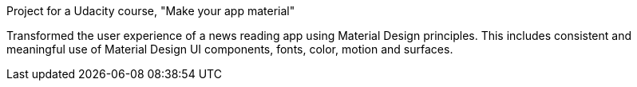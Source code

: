 Project for a Udacity course, "Make your app material"

Transformed the  user experience of a news reading app using Material Design principles. This includes consistent and meaningful use of Material Design UI components, fonts, color, motion and surfaces.
